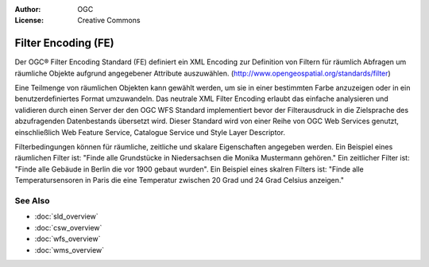 .. Writing Tip:
  Writing tips describe what content should be in the following section.

.. Writing Tip:
  Metadata about this document

:Author: OGC
:License: Creative Commons

.. Writing Tip:
  The following becomes a HTML anchor for hyperlinking to this page

.. _fe-overview:

.. Writing Tip: 
  Project logos are stored here:
    https://svn.osgeo.org/osgeo/livedvd/gisvm/trunk/doc/images/project_logos/
  and accessed here:
    ../../images/project_logos/<filename>
  A symbolic link to the images directory is created during the build process.

.. image:: ../../images/project_logos/logo-OGC-left.png
  :scale: 100 %
  :alt: OGC logo
  :align: right

.. image:: ../../images/project_logos/logo-OGC-right.png
  :scale: 100 %
  :alt: OGC logo
  :align: right

.. Writing Tip: Name of application

Filter Encoding (FE)
====================

.. Writing Tip:
  1 paragraph or 2 defining what the standard is.

Der OGC® Filter Encoding Standard (FE) definiert ein XML Encoding zur Definition von Filtern für räumlich Abfragen um räumliche Objekte aufgrund angegebener Attribute auszuwählen.
(http://www.opengeospatial.org/standards/filter)

.. image:: ../../images/standards/fe.jpg
  :scale: 25%
  :alt: FE in Context

Eine Teilmenge von räumlichen Objekten kann gewählt werden, um sie in einer bestimmten Farbe anzuzeigen oder in ein benutzerdefiniertes Format umzuwandeln. Das neutrale XML Filter Encoding erlaubt das einfache analysieren und validieren durch einen Server der den OGC WFS Standard implementiert bevor der Filterausdruck in die Zielsprache des abzufragenden Datenbestands übersetzt wird.
Dieser Standard wird von einer Reihe von OGC Web Services genutzt, einschließlich Web Feature Service, Catalogue Service und Style Layer Descriptor.

Filterbedingungen können für räumliche, zeitliche und skalare Eigenschaften angegeben werden. Ein Beispiel eines räumlichen Filter ist: "Finde alle Grundstücke in Niedersachsen die Monika Mustermann gehören." Ein zeitlicher Filter ist: "Finde alle Gebäude in Berlin die vor 1900 gebaut wurden". Ein Beispiel eines skalren Filters ist: "Finde alle Temperatursensoren in Paris die eine Temperatur zwischen 20 Grad und 24 Grad Celsius anzeigen."

See Also
--------

.. Writing Tip:
  Describe Similar standard

* :doc:`sld_overview`
* :doc:`csw_overview`
* :doc:`wfs_overview`
* :doc:`wms_overview`

